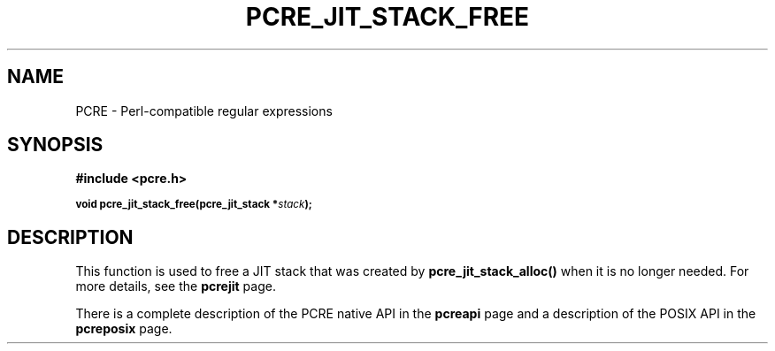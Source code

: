 .TH PCRE_JIT_STACK_FREE 3
.SH NAME
PCRE - Perl-compatible regular expressions
.SH SYNOPSIS
.rs
.sp
.B #include <pcre.h>
.PP
.SM
.B void pcre_jit_stack_free(pcre_jit_stack *\fIstack\fP);
.
.SH DESCRIPTION
.rs
.sp
This function is used to free a JIT stack that was created by
\fBpcre_jit_stack_alloc()\fP when it is no longer needed. For more details, see
the
.\" HREF
\fBpcrejit\fP
.\"
page.
.P
There is a complete description of the PCRE native API in the
.\" HREF
\fBpcreapi\fP
.\"
page and a description of the POSIX API in the
.\" HREF
\fBpcreposix\fP
.\"
page.
